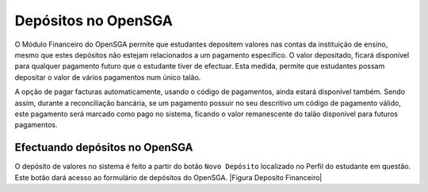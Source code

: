 ﻿=====================================
Depósitos no OpenSGA
=====================================

O Módulo Financeiro do OpenSGA permite que estudantes depositem valores nas contas da instituição de ensino, mesmo que estes depósitos não estejam relacionados a um pagamento específico. O valor depositado, ficará disponível para qualquer pagamento futuro que o estudante tiver de efectuar. Esta medida, permite que estudantes possam depositar o valor de vários pagamentos num único talão.

A opção de pagar facturas automaticamente, usando o código de pagamentos, ainda estará disponível também. Sendo assim, durante a reconciliação bancária, se um pagamento possuir no seu descritivo um código de pagamento válido, este pagamento será marcado como pago no sistema, ficando o valor remanescente do talão disponivel para futuros pagamentos.

------------------------------------
Efectuando depósitos no OpenSGA
------------------------------------
O depósito de valores no sistema é feito a partir do botão ``Novo Depósito`` localizado no Perfil do estudante em questão. Este botão dará acesso ao formulário de depósitos do OpenSGA.
|Figura Deposito Financeiro|


